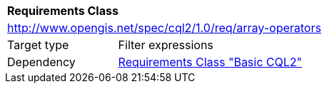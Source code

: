 [[rc_array-operators]]
[cols="1,4",width="90%"]
|===
2+|*Requirements Class*
2+|http://www.opengis.net/spec/cql2/1.0/req/array-operators
|Target type |Filter expressions
|Dependency |<<rc_basic-cql2,Requirements Class "Basic CQL2">>
|===
